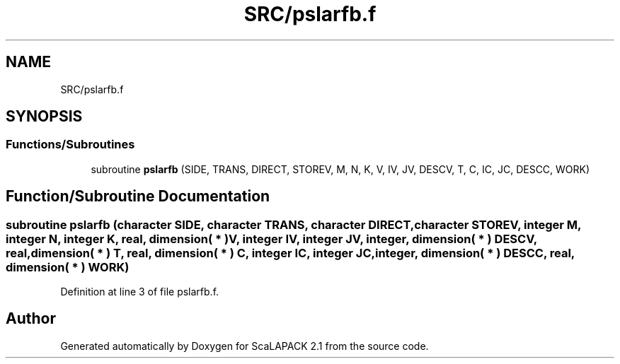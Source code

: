 .TH "SRC/pslarfb.f" 3 "Sat Nov 16 2019" "Version 2.1" "ScaLAPACK 2.1" \" -*- nroff -*-
.ad l
.nh
.SH NAME
SRC/pslarfb.f
.SH SYNOPSIS
.br
.PP
.SS "Functions/Subroutines"

.in +1c
.ti -1c
.RI "subroutine \fBpslarfb\fP (SIDE, TRANS, DIRECT, STOREV, M, N, K, V, IV, JV, DESCV, T, C, IC, JC, DESCC, WORK)"
.br
.in -1c
.SH "Function/Subroutine Documentation"
.PP 
.SS "subroutine pslarfb (character SIDE, character TRANS, character DIRECT, character STOREV, integer M, integer N, integer K, real, dimension( * ) V, integer IV, integer JV, integer, dimension( * ) DESCV, real, dimension( * ) T, real, dimension( * ) C, integer IC, integer JC, integer, dimension( * ) DESCC, real, dimension( * ) WORK)"

.PP
Definition at line 3 of file pslarfb\&.f\&.
.SH "Author"
.PP 
Generated automatically by Doxygen for ScaLAPACK 2\&.1 from the source code\&.
